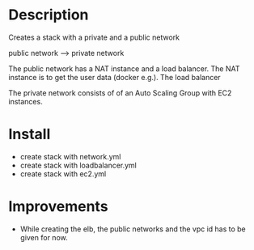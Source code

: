 * Description
Creates a stack with a private and a public network

public network ---> private network

The public network has a NAT instance and a load balancer. The NAT instance is to get the user data (docker e.g.). The load balancer 

The private network consists of of an Auto Scaling Group with EC2 instances.


* Install
+ create stack with network.yml
+ create stack with loadbalancer.yml
+ create stack with ec2.yml


* Improvements
+ While creating the elb, the public networks and the vpc id has to be given for now.
